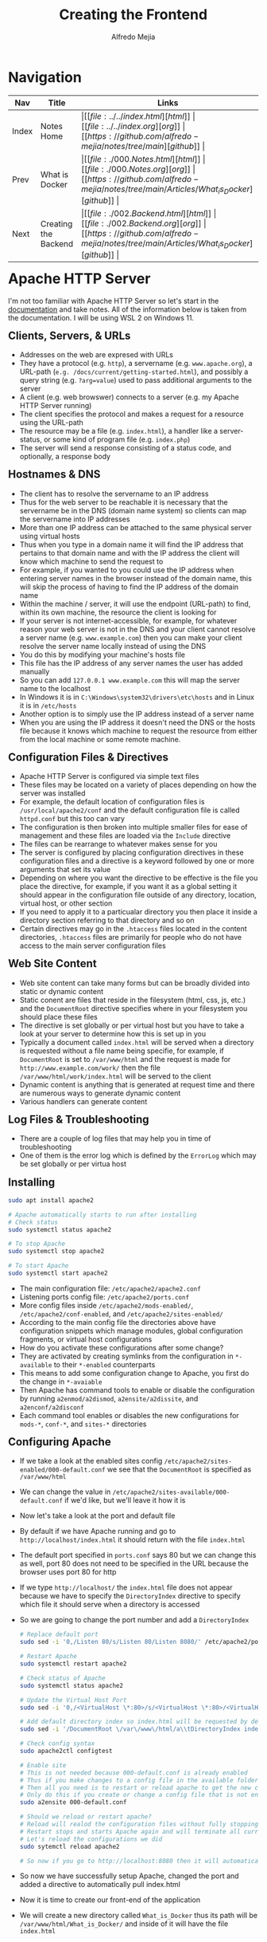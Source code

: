 #+title: Creating the Frontend
#+author: Alfredo Mejia
#+options: num:nil html-postamble:nil
#+html_head: <link rel="stylesheet" type="text/css" href="https://cdn.jsdelivr.net/npm/bulma@1.0.4/css/bulma.min.css" /> <style>body {margin: 5%} h1,h2,h3,h4,h5,h6 {margin-top: 3%} .content ul:not(:first-child) {margin-top: 0.25em}}</style>

* Navigation
| Nav   | Title                | Links                                   |
|-------+----------------------+-----------------------------------------|
| Index | Notes Home           | \vert [[file:../../index.html][html]] \vert [[file:../../index.org][org]] \vert [[https://github.com/alfredo-mejia/notes/tree/main][github]] \vert |
| Prev  | What is Docker       | \vert [[file:./000.Notes.html][html]] \vert [[file:./000.Notes.org][org]] \vert [[https://github.com/alfredo-mejia/notes/tree/main/Articles/What_is_Docker][github]] \vert |
| Next  | Creating the Backend | \vert [[file:./002.Backend.html][html]] \vert [[file:./002.Backend.org][org]] \vert [[https://github.com/alfredo-mejia/notes/tree/main/Articles/What_is_Docker][github]] \vert |

* Apache HTTP Server
I'm not too familiar with Apache HTTP Server so let's start in the [[https://httpd.apache.org/docs/2.4/getting-started.html][documentation]] and take notes.
All of the information below is taken from the documentation.
I will be using WSL 2 on Windows 11.

** Clients, Servers, & URLs
    - Addresses on the web are expresed with URLs
    - They have a protocol (e.g. ~http~), a servername (e.g. ~www.apache.org~), a URL-path (~e.g. /docs/current/getting-started.html~), and possibly a query string (e.g. ~?arg=value~) used to pass additional arguments to the server
    - A client (e.g. web browswer) connects to a server (e.g. my Apache HTTP Server running)
    - The client specifies the protocol and makes a request for a resource using the URL-path
    - The resource may be a file (e.g. ~index.html~), a handler like a server-status, or some kind of program file (e.g. ~index.php~)
    - The server will send a response consisting of a status code, and optionally, a response body

** Hostnames & DNS
    - The client has to resolve the servername to an IP address
    - Thus for the web server to be reachable it is necessary that the servername be in the DNS (domain name system) so clients can map the servername into IP addresses
    - More than one IP address can be attached to the same physical server using virtual hosts
    - Thus when you type in a domain name it will find the IP address that pertains to that domain name and with the IP address the client will know which machine to send the request to
    - For example, if you wanted to you could use the IP address when entering server names in the browser instead of the domain name, this will skip the process of having to find the IP address of the domain name
    - Within the machine / server, it will use the endpoint (URL-path) to find, within its own machine, the resource the client is looking for
    - If your server is not internet-accessible, for example, for whatever reason your web server is not in the DNS and your client cannot resolve a server name (e.g. ~www.example.com~) then you can make your client resolve the server name locally instead of using the DNS
    - You do this by modifying your machine's hosts file
    - This file has the IP address of any server names the user has added manually
    - So you can add ~127.0.0.1 www.example.com~ this will map the server name to the localhost
    - In Windows it is in ~C:\Windows\system32\drivers\etc\hosts~ and in Linux it is in ~/etc/hosts~
    - Another option is to simply use the IP address instead of a server name
    - When you are using the IP address it doesn't need the DNS or the hosts file because it knows which machine to request the resource from either from the local machine or some remote machine.

** Configuration Files & Directives
    - Apache HTTP Server is configured via simple text files
    - These files may be located on a variety of places depending on how the server was installed
    - For example, the default location of configuration files is ~/usr/local/apache2/conf~ and the default configuration file is called ~httpd.conf~ but this too can vary
    - The configuration is then broken into multiple smaller files for ease of management and these files are loaded via the ~Include~ directive
    - The files can be rearrange to whatever makes sense for you
    - The server is configured by placing configuration directives in these configuration files and a directive is a keyword followed by one or more arguments that set its value
    - Depending on where you want the directive to be effective is the file you place the directive, for example, if you want it as a global setting it should appear in the configuration file outside of any directory, location, virtual host, or other section
    - If you need to apply it to a particualar directory you then place it inside a directory section referring to that directory and so on
    - Certain directives may go in the ~.htaccess~ files located in the content directories, ~.htaccess~ files are primarily for people who do not have access to the main server configuration files

** Web Site Content
    - Web site content can take many forms but can be broadly divided into static or dynamic content
    - Static conent are files that reside in the filesystem (html, css, js, etc.) and the ~DocumentRoot~ directive specifies where in your filesystem you should place these files
    - The directive is set globally or per virtual host but you have to take a look at your server to determine how this is set up in you
    - Typically a document called ~index.html~ will be served when a directory is requested without a file name being specifie, for example, if ~DocumentRoot~ is set to ~/var/www/html~ and the request is made for ~http://www.example.com/work/~ then the file ~/var/www/html/work/index.html~ will be served to the client
    - Dynamic content is anything that is generated at request time and there are numerous ways to generate dynamic content
    - Various handlers can generate content

** Log Files & Troubleshooting
    - There are a couple of log files that may help you in time of troubleshooting
    - One of them is the error log which is defined by the ~ErrorLog~ which may be set globally or per virtua host

** Installing

#+BEGIN_SRC bash
  sudo apt install apache2

  # Apache automatically starts to run after installing
  # Check status
  sudo systemctl status apache2

  # To stop Apache
  sudo systemctl stop apache2

  # To start Apache
  sudo systemctl start apache2
#+END_SRC

    - The main configuration file: ~/etc/apache2/apache2.conf~
    - Listening ports config file: ~/etc/apache2/ports.conf~
    - More config files inside ~/etc/apache2/mods-enabled/~, ~/etc/apache2/conf-enabled~, and ~/etc/apache2/sites-enabled/~
    - According to the main config file the directories above have configuration snippets which manage modules, global configuration fragments, or virtual host configurations
    - How do you activate these configurations after some change?
    - They are activated by creating symlinks from the configuration in ~*-available~ to their ~*-enabled~ counterparts
    - This means to add some configuration change to Apache, you first do the change in ~*-avaiable~
    - Then Apache has command tools to enable or disable the configuration by running ~a2enmod/a2dismod~, ~a2ensite/a2dissite~, and ~a2enconf/a2disconf~
    - Each command tool enables or disables the new configurations for ~mods-*~, ~conf-*~, and ~sites-*~ directories

** Configuring Apache
    - If we take a look at the enabled sites config ~/etc/apache2/sites-enabled/000-default.conf~ we see that the ~DocumentRoot~ is specified as ~/var/www/html~
    - We can change the value in ~/etc/apache2/sites-available/000-default.conf~ if we'd like, but we'll leave it how it is
    - Now let's take a look at the port and default file
    - By default if we have Apache running and go to ~http://localhost/index.html~ it should return with the file ~index.html~
    - The default port specified in ~ports.conf~ says 80 but we can change this as well, port 80 does not need to be specified in the URL because the browser uses port 80 for http
    - If we type ~http://localhost/~ the ~index.html~ file does not appear because we have to specify the ~DirectoryIndex~ directive to specify which file it should serve when a directory is accessed
    - So we are going to change the port number and add a ~DirectoryIndex~

      #+BEGIN_SRC bash
	# Replace default port
	sudo sed -i '0,/Listen 80/s/Listen 80/Listen 8080/' /etc/apache2/ports.conf

	# Restart Apache
	sudo systemctl restart apache2

	# Check status of Apache
	sudo systemctl status apache2

	# Update the Virtual Host Port
	sudo sed -i '0,/<VirtualHost \*:80>/s/<VirtualHost \*:80>/<VirtualHost \*:8080>/' /etc/apache2/sites-available/000-default.conf

	# Add default directory index so index.html will be requested by default w/o specifying it in the url
	sudo sed -i '/DocumentRoot \/var\/www\/html/a\\tDirectoryIndex index.html' /etc/apache2/sites-available/000-default.conf

	# Check config syntax
	sudo apache2ctl configtest

	# Enable site
	# This is not needed because 000-default.conf is already enabled
	# Thus if you make changes to a config file in the available folder that is already enabled (shown in the sites-enabled folder)
	# Then all you need is to restart or reload apache to get the new changes
	# Only do this if you create or change a config file that is not enabled (not present in sites-enabled)
	sudo a2ensite 000-default.conf

	# Should we reload or restart apache?
	# Reload will realod the configuration files without fully stopping Apache and disrupt existing connections
	# Restart stops and starts Apache again and will terminate all current connections
	# Let's reload the configurations we did
	sudo sytemctl reload apache2

	# So now if you go to http://localhost:8080 then it will automatically pull index.html
      #+END_SRC

    - So now we have successfully setup Apache, changed the port and added a directive to automatically pull index.html
    - Now it is time to create our front-end of the application
    - We will create a new directory called ~What_is_Docker~ thus its path will be ~/var/www/html/What_is_Docker/~ and inside of it will have the file ~index.html~
    - So now if we go to http://localhost:8080/What_is_Docker the index file inside ~What_is_Docker~ directory should appear

** Building the Frontend
    - [[file:./App/Frontend/What_is_Docker/index.html][Here]] is the index file
    - With the index file you can enter a name and DOB and if successful it will register with the DB and display the results
    - You can edit the name or even delete the row
    - Most of the magic happens in JS and the backend
    - [[file:./App/Fronted/What_is_Docker/main.js][Here]] is the JS file
